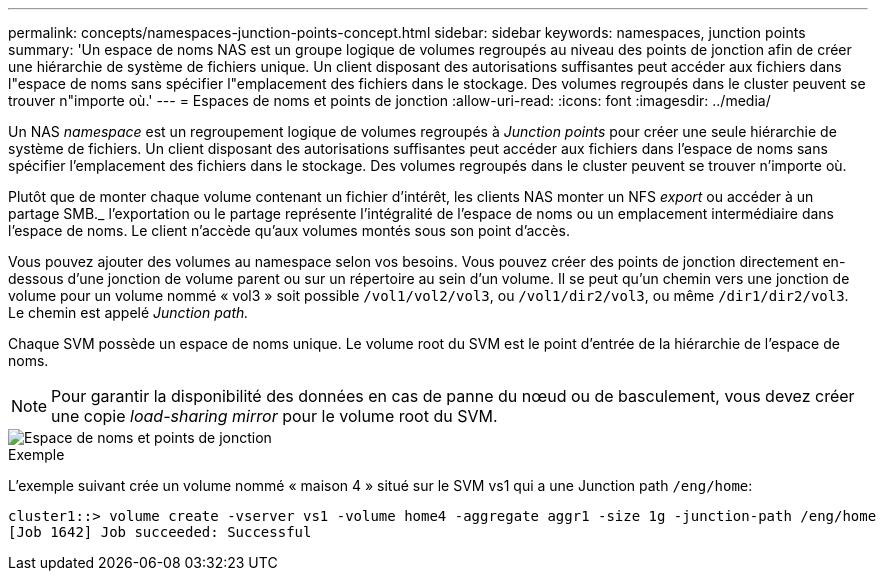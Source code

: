 ---
permalink: concepts/namespaces-junction-points-concept.html 
sidebar: sidebar 
keywords: namespaces, junction points 
summary: 'Un espace de noms NAS est un groupe logique de volumes regroupés au niveau des points de jonction afin de créer une hiérarchie de système de fichiers unique. Un client disposant des autorisations suffisantes peut accéder aux fichiers dans l"espace de noms sans spécifier l"emplacement des fichiers dans le stockage. Des volumes regroupés dans le cluster peuvent se trouver n"importe où.' 
---
= Espaces de noms et points de jonction
:allow-uri-read: 
:icons: font
:imagesdir: ../media/


[role="lead"]
Un NAS _namespace_ est un regroupement logique de volumes regroupés à _Junction points_ pour créer une seule hiérarchie de système de fichiers. Un client disposant des autorisations suffisantes peut accéder aux fichiers dans l'espace de noms sans spécifier l'emplacement des fichiers dans le stockage. Des volumes regroupés dans le cluster peuvent se trouver n'importe où.

Plutôt que de monter chaque volume contenant un fichier d'intérêt, les clients NAS monter un NFS _export_ ou accéder à un partage SMB._ l'exportation ou le partage représente l'intégralité de l'espace de noms ou un emplacement intermédiaire dans l'espace de noms. Le client n'accède qu'aux volumes montés sous son point d'accès.

Vous pouvez ajouter des volumes au namespace selon vos besoins. Vous pouvez créer des points de jonction directement en-dessous d'une jonction de volume parent ou sur un répertoire au sein d'un volume. Il se peut qu'un chemin vers une jonction de volume pour un volume nommé « vol3 » soit possible `/vol1/vol2/vol3`, ou `/vol1/dir2/vol3`, ou même `/dir1/dir2/vol3`. Le chemin est appelé _Junction path._

Chaque SVM possède un espace de noms unique. Le volume root du SVM est le point d'entrée de la hiérarchie de l'espace de noms.

[NOTE]
====
Pour garantir la disponibilité des données en cas de panne du nœud ou de basculement, vous devez créer une copie _load-sharing mirror_ pour le volume root du SVM.

====
image::../media/namespace-concepts.gif[Espace de noms et points de jonction]

.Exemple
L'exemple suivant crée un volume nommé « maison 4 » situé sur le SVM vs1 qui a une Junction path `/eng/home`:

[listing]
----
cluster1::> volume create -vserver vs1 -volume home4 -aggregate aggr1 -size 1g -junction-path /eng/home
[Job 1642] Job succeeded: Successful
----